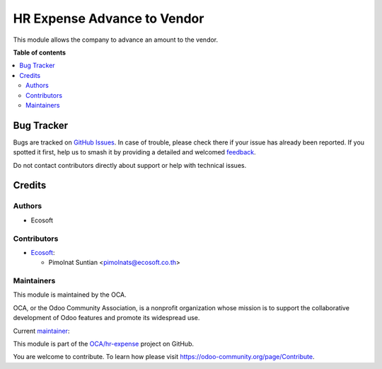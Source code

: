 ============================
HR Expense Advance to Vendor
============================

.. 
   !!!!!!!!!!!!!!!!!!!!!!!!!!!!!!!!!!!!!!!!!!!!!!!!!!!!
   !! This file is generated by oca-gen-addon-readme !!
   !! changes will be overwritten.                   !!
   !!!!!!!!!!!!!!!!!!!!!!!!!!!!!!!!!!!!!!!!!!!!!!!!!!!!
   !! source digest: sha256:65169ced250aa638cee1d715bba0685bee97bd09a04eacc8c27d1caced8bb0d4
   !!!!!!!!!!!!!!!!!!!!!!!!!!!!!!!!!!!!!!!!!!!!!!!!!!!!

.. |badge1| image:: https://img.shields.io/badge/maturity-Beta-yellow.png
    :target: https://odoo-community.org/page/development-status
    :alt: Beta
.. |badge2| image:: https://img.shields.io/badge/licence-AGPL--3-blue.png
    :target: http://www.gnu.org/licenses/agpl-3.0-standalone.html
    :alt: License: AGPL-3
.. |badge3| image:: https://img.shields.io/badge/github-OCA%2Fhr--expense-lightgray.png?logo=github
    :target: https://github.com/OCA/hr-expense/tree/15.0/hr_expense_advance_vendor
    :alt: OCA/hr-expense
.. |badge4| image:: https://img.shields.io/badge/weblate-Translate%20me-F47D42.png
    :target: https://translation.odoo-community.org/projects/hr-expense-15-0/hr-expense-15-0-hr_expense_advance_vendor
    :alt: Translate me on Weblate
.. |badge5| image:: https://img.shields.io/badge/runboat-Try%20me-875A7B.png
    :target: https://runboat.odoo-community.org/builds?repo=OCA/hr-expense&target_branch=15.0
    :alt: Try me on Runboat

|badge1| |badge2| |badge3| |badge4| |badge5|

This module allows the company to advance an amount to the vendor.

**Table of contents**

.. contents::
   :local:

Bug Tracker
===========

Bugs are tracked on `GitHub Issues <https://github.com/OCA/hr-expense/issues>`_.
In case of trouble, please check there if your issue has already been reported.
If you spotted it first, help us to smash it by providing a detailed and welcomed
`feedback <https://github.com/OCA/hr-expense/issues/new?body=module:%20hr_expense_advance_vendor%0Aversion:%2015.0%0A%0A**Steps%20to%20reproduce**%0A-%20...%0A%0A**Current%20behavior**%0A%0A**Expected%20behavior**>`_.

Do not contact contributors directly about support or help with technical issues.

Credits
=======

Authors
~~~~~~~

* Ecosoft

Contributors
~~~~~~~~~~~~

* `Ecosoft <http://ecosoft.co.th>`__:

  * Pimolnat Suntian <pimolnats@ecosoft.co.th>

Maintainers
~~~~~~~~~~~

This module is maintained by the OCA.

.. image:: https://odoo-community.org/logo.png
   :alt: Odoo Community Association
   :target: https://odoo-community.org

OCA, or the Odoo Community Association, is a nonprofit organization whose
mission is to support the collaborative development of Odoo features and
promote its widespread use.

.. |maintainer-ps-tubtim| image:: https://github.com/ps-tubtim.png?size=40px
    :target: https://github.com/ps-tubtim
    :alt: ps-tubtim

Current `maintainer <https://odoo-community.org/page/maintainer-role>`__:

|maintainer-ps-tubtim| 

This module is part of the `OCA/hr-expense <https://github.com/OCA/hr-expense/tree/15.0/hr_expense_advance_vendor>`_ project on GitHub.

You are welcome to contribute. To learn how please visit https://odoo-community.org/page/Contribute.
